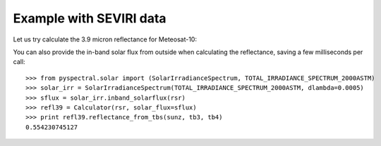 Example with SEVIRI data
------------------------

Let us try calculate the 3.9 micron reflectance for Meteosat-10:

.. doctest::

  >>> from pyspectral.seviri_rsr import Seviri
  >>> seviri = Seviri()
  >>> rsr = {'wavelength': seviri.rsr['IR3.9']['wavelength'], 'response': seviri.rsr['IR3.9']['met10']['95']}
  >>> sunz = 80.
  >>> tb3 = 290.0
  >>> tb4 = 282.0
  >>> from pyspectral.nir_reflectance import Calculator
  >>> refl39 = Calculator(rsr)
  >>> print refl39.reflectance_from_tbs(sunz, tb3, tb4)
  0.554230745127

You can also provide the in-band solar flux from outside when calculating the
reflectance, saving a few milliseconds per call::

  >>> from pyspectral.solar import (SolarIrradianceSpectrum, TOTAL_IRRADIANCE_SPECTRUM_2000ASTM)
  >>> solar_irr = SolarIrradianceSpectrum(TOTAL_IRRADIANCE_SPECTRUM_2000ASTM, dlambda=0.0005)
  >>> sflux = solar_irr.inband_solarflux(rsr)
  >>> refl39 = Calculator(rsr, solar_flux=sflux)
  >>> print refl39.reflectance_from_tbs(sunz, tb3, tb4)
  0.554230745127

